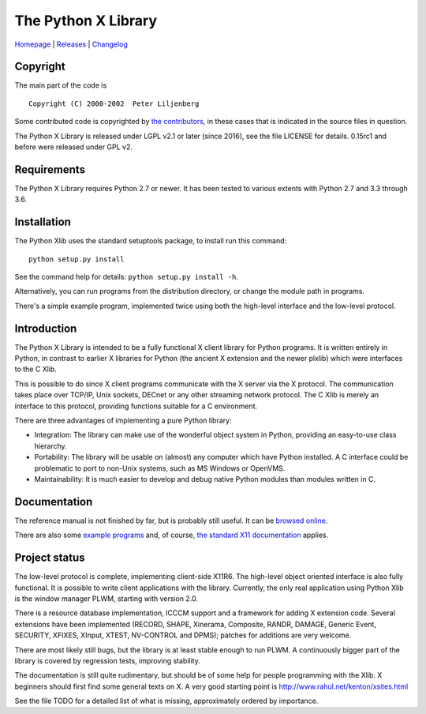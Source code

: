 The Python X Library
====================

|Build Status| |codecov.io| |Code Health|

`Homepage`_ | `Releases`_ | `Changelog`_

Copyright
~~~~~~~~~

The main part of the code is

::

    Copyright (C) 2000-2002  Peter Liljenberg

Some contributed code is copyrighted by `the contributors <Contributors_>`_,
in these cases that is indicated in the source files in question.

The Python X Library is released under LGPL v2.1 or later (since 2016),
see the file LICENSE for details. 0.15rc1 and before were released under
GPL v2.

Requirements
~~~~~~~~~~~~

The Python X Library requires Python 2.7 or newer. It has been tested to
various extents with Python 2.7 and 3.3 through 3.6.

Installation
~~~~~~~~~~~~

The Python Xlib uses the standard setuptools package, to install run
this command:

::

    python setup.py install

See the command help for details: ``python setup.py install -h``.

Alternatively, you can run programs from the distribution directory, or
change the module path in programs.

There's a simple example program, implemented twice using both the
high-level interface and the low-level protocol.

Introduction
~~~~~~~~~~~~

The Python X Library is intended to be a fully functional X client
library for Python programs. It is written entirely in Python, in
contrast to earlier X libraries for Python (the ancient X extension and
the newer plxlib) which were interfaces to the C Xlib.

This is possible to do since X client programs communicate with the X
server via the X protocol. The communication takes place over TCP/IP,
Unix sockets, DECnet or any other streaming network protocol. The C Xlib
is merely an interface to this protocol, providing functions suitable
for a C environment.

There are three advantages of implementing a pure Python library:

-  Integration: The library can make use of the wonderful object system
   in Python, providing an easy-to-use class hierarchy.

-  Portability: The library will be usable on (almost) any computer
   which have Python installed. A C interface could be problematic to
   port to non-Unix systems, such as MS Windows or OpenVMS.

-  Maintainability: It is much easier to develop and debug native Python
   modules than modules written in C.

Documentation
~~~~~~~~~~~~~

The reference manual is not finished by far, but is probably still useful. It
can be `browsed online <https://python-xlib.github.io/>`__.

There are also some `example programs <Examples_>`_ and, of course,
`the standard X11 documentation <https://tronche.com/gui/x/xlib/>`__ applies.


Project status
~~~~~~~~~~~~~~

The low-level protocol is complete, implementing client-side X11R6. The
high-level object oriented interface is also fully functional. It is
possible to write client applications with the library. Currently, the
only real application using Python Xlib is the window manager PLWM,
starting with version 2.0.

There is a resource database implementation, ICCCM support and a
framework for adding X extension code. Several extensions have been
implemented (RECORD, SHAPE, Xinerama, Composite, RANDR, DAMAGE,
Generic Event, SECURITY, XFIXES, XInput, XTEST, NV-CONTROL and DPMS);
patches for additions are very welcome.

There are most likely still bugs, but the library is at least stable
enough to run PLWM. A continuously bigger part of the library is covered
by regression tests, improving stability.

The documentation is still quite rudimentary, but should be of some help
for people programming with the Xlib. X beginners should first find some
general texts on X. A very good starting point is
http://www.rahul.net/kenton/xsites.html

See the file TODO for a detailed list of what is missing, approximately
ordered by importance.

.. _Homepage:     https://github.com/python-xlib/python-xlib
.. _Releases:     https://github.com/python-xlib/python-xlib/releases
.. _Changelog:    https://github.com/python-xlib/python-xlib/tree/master/CHANGELOG.md
.. _Contributors: https://github.com/python-xlib/python-xlib/graphs/contributors
.. _Examples:     https://github.com/python-xlib/python-xlib/tree/master/examples

.. |Build Status| image:: https://travis-ci.org/python-xlib/python-xlib.svg?branch=master
   :target: https://travis-ci.org/python-xlib/python-xlib
.. |codecov.io| image:: https://codecov.io/github/python-xlib/python-xlib/coverage.svg?branch=master
   :target: https://codecov.io/github/python-xlib/python-xlib?branch=master
.. |Code Health| image:: https://landscape.io/github/python-xlib/python-xlib/master/landscape.svg?style=flat
   :target: https://landscape.io/github/python-xlib/python-xlib/master
